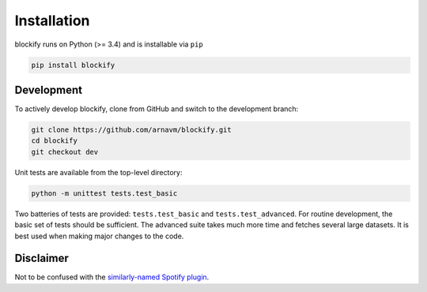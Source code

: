 .. _installation:

Installation
============

blockify runs on Python (>= 3.4) and is installable via ``pip``

.. code-block:: python

   pip install blockify

Development
-----------

To actively develop blockify, clone from GitHub and switch to the
development branch:

.. code-block:: bash

   git clone https://github.com/arnavm/blockify.git
   cd blockify
   git checkout dev

Unit tests are available from the top-level directory:

.. code-block:: python

   python -m unittest tests.test_basic

Two batteries of tests are provided: ``tests.test_basic`` and
``tests.test_advanced``. For routine development, the basic set of tests
should be sufficient. The advanced suite takes much more time and
fetches several large datasets. It is best used when making major
changes to the code.

Disclaimer
----------

Not to be confused with the `similarly-named Spotify plugin <https://github.com/serialoverflow/blockify>`_.